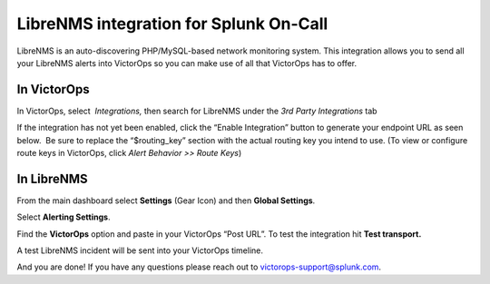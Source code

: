 LibreNMS integration for Splunk On-Call
**********************************************************

LibreNMS is an auto-discovering PHP/MySQL-based network monitoring
system. This integration allows you to send all your LibreNMS alerts
into VictorOps so you can make use of all that VictorOps has to offer.

**In VictorOps**
----------------

In VictorOps, select  *Integrations,* then search for LibreNMS under the
*3rd Party Integrations* tab

If the integration has not yet been enabled, click the “Enable
Integration” button to generate your endpoint URL as seen below.  Be
sure to replace the “$routing_key” section with the actual routing key
you intend to use. (To view or configure route keys in VictorOps,
click *Alert Behavior >> Route Keys*)

.. image:: /_images/spoc/LibreNMS.png

 

**In LibreNMS**
---------------

From the main dashboard select **Settings** (Gear Icon) and
then **Global Settings**.

.. image:: /_images/spoc/libre2.png
   :alt: libre2

   libre2

Select **Alerting Settings**.

.. image:: /_images/spoc/libre3.png
   :alt: libre3

   libre3

Find the **VictorOps** option and paste in your VictorOps “Post URL”. To
test the integration hit **Test transport.**

.. image:: /_images/spoc/libre4.png
   :alt: libre4

   libre4

 

A test LibreNMS incident will be sent into your VictorOps timeline.

 

.. image:: /_images/spoc/Incident.png

And you are done! If you have any questions please reach out to
victorops-support@splunk.com.
